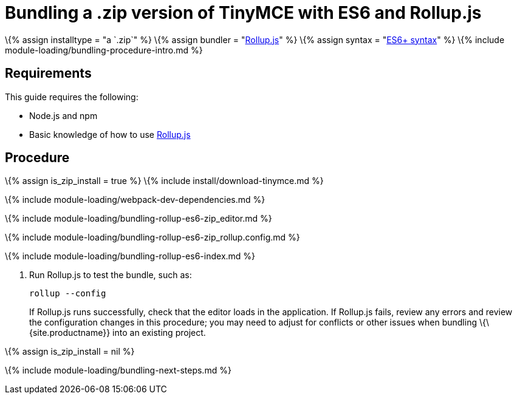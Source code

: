 = Bundling a .zip version of TinyMCE with ES6 and Rollup.js

:title_nav: ES6 and a .zip archive :description_short: Bundling a .zip archive version of TinyMCE in a project using ES6 and Rollup.js :description: Bundling a .zip archive version of TinyMCE in a project using ES6 and Rollup.js :keywords: rollupjs es6 es2015 zip modules tinymce

\{% assign installtype = "a `+.zip+`" %} \{% assign bundler = "https://www.rollupjs.org/[Rollup.js]" %} \{% assign syntax = "https://developer.mozilla.org/en-US/docs/Web/JavaScript/Guide/Modules[ES6+ syntax]" %} \{% include module-loading/bundling-procedure-intro.md %}

== Requirements

This guide requires the following:

* Node.js and npm
* Basic knowledge of how to use https://www.rollupjs.org/[Rollup.js]

== Procedure

\{% assign is_zip_install = true %} \{% include install/download-tinymce.md %}

\{% include module-loading/webpack-dev-dependencies.md %}

\{% include module-loading/bundling-rollup-es6-zip_editor.md %}

\{% include module-loading/bundling-rollup-es6-zip_rollup.config.md %}

\{% include module-loading/bundling-rollup-es6-index.md %}

[arabic]
. Run Rollup.js to test the bundle, such as:
+
[source,sh]
----
rollup --config
----
+
If Rollup.js runs successfully, check that the editor loads in the application. If Rollup.js fails, review any errors and review the configuration changes in this procedure; you may need to adjust for conflicts or other issues when bundling \{\{site.productname}} into an existing project.

\{% assign is_zip_install = nil %}

\{% include module-loading/bundling-next-steps.md %}
